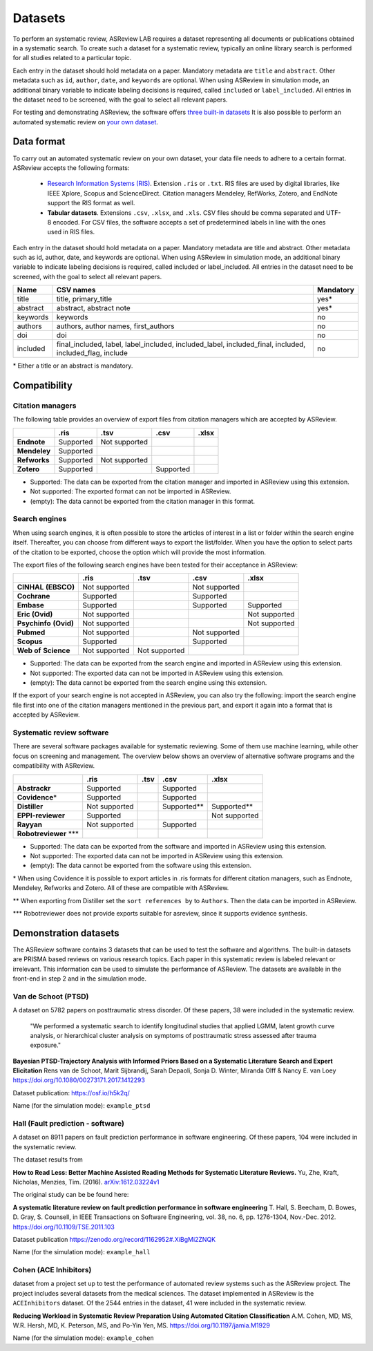 Datasets
========

To perform an systematic review, ASReview LAB requires a dataset representing
all documents or publications obtained in a systematic search. To create such
a dataset for a systematic review, typically an online library search is
performed for all studies related to a particular topic.

Each entry in the dataset should hold metadata on a paper.  Mandatory metadata
are ``title`` and ``abstract``. Other metadata such as ``id``, ``author``,
``date``, and ``keywords`` are optional. When using ASReview in simulation
mode, an additional binary variable to indicate labeling decisions is
required, called ``included`` or ``label_included``.  All entries in the
dataset need to be screened, with the goal to select all relevant papers.

For testing and demonstrating ASReview, the software offers
`three built-in datasets <#built-in-demonstration-data-sets>`__
It is also possible to perform an automated systematic review on
`your own dataset <#using-your-own-data>`__.


Data format
-----------

To carry out an automated systematic review on your own dataset, your data file needs
to adhere to a certain format. ASReview accepts the following formats:

 - `Research Information Systems (RIS) <https://en.wikipedia.org/wiki/RIS_(file_format)>`_.
   Extension ``.ris`` or ``.txt``. RIS files are used by digital libraries, like IEEE Xplore, Scopus
   and ScienceDirect. Citation managers Mendeley, RefWorks, Zotero, and EndNote support
   the RIS format as well.
 - **Tabular datasets**. Extensions ``.csv``, ``.xlsx``, and ``.xls``. CSV files should
   be comma separated and UTF-8 encoded. For CSV files, the software accepts a set of
   predetermined labels in line with the ones used in RIS files.

Each entry in the dataset should hold metadata on a paper. Mandatory metadata
are title and abstract. Other metadata such as id, author, date, and keywords
are optional. When using ASReview in simulation mode, an additional binary
variable to indicate labeling decisions is required, called included or
label_included. All entries in the dataset need to be screened, with the goal
to select all relevant papers.

+----------+---------------------------------------------------------------------------------------------------------+-----------+
| Name     | CSV names                                                                                               | Mandatory |
+==========+=========================================================================================================+===========+
| title    | title, primary_title                                                                                    | yes\*     |
+----------+---------------------------------------------------------------------------------------------------------+-----------+
| abstract | abstract, abstract note                                                                                 | yes\*     |
+----------+---------------------------------------------------------------------------------------------------------+-----------+
| keywords | keywords                                                                                                | no        |
+----------+---------------------------------------------------------------------------------------------------------+-----------+
| authors  | authors, author names, first_authors                                                                    | no        |
+----------+---------------------------------------------------------------------------------------------------------+-----------+
| doi      | doi                                                                                                     | no        |
+----------+---------------------------------------------------------------------------------------------------------+-----------+
| included | final_included, label, label_included, included_label, included_final, included, included_flag, include | no        |
+----------+---------------------------------------------------------------------------------------------------------+-----------+

\* Either a title or an abstract is mandatory.

Compatibility
-------------

Citation managers
~~~~~~~~~~~~~~~~~

The following table provides an overview of export files from citation
managers  which are accepted by ASReview.

+-----------------+---------------+----------------+--------------+--------------+
|                 | **.ris**      | **.tsv**       | **.csv**     | **.xlsx**    |
+-----------------+---------------+----------------+--------------+--------------+
| **Endnote**     | Supported     | Not supported  |              |              |
+-----------------+---------------+----------------+--------------+--------------+
| **Mendeley**    | Supported     |                |              |              |
|                 |               |                |              |              |
+-----------------+---------------+----------------+--------------+--------------+
| **Refworks**    | Supported     | Not supported  |              |              |
|                 |               |                |              |              |
+-----------------+---------------+----------------+--------------+--------------+
| **Zotero**      | Supported     |                | Supported    |              |
|                 |               |                |              |              |
+-----------------+---------------+----------------+--------------+--------------+

- Supported: The data can be exported from the citation manager and imported in ASReview using this extension.
- Not supported: The exported format can not be imported in ASReview.
- (empty): The data cannot be exported from the citation manager in this format.

Search engines
~~~~~~~~~~~~~~

When using search engines, it is often possible to store the articles of
interest in a list or folder within the search engine itself. Thereafter, you
can choose from different ways to export the list/folder. When you have the
option to select parts of the citation to be exported, choose the option which
will provide the most information.

The export files of the following search engines have been tested for their
acceptance in ASReview:

+-----------------+---------------+----------------+---------------+---------------+
|                 | **.ris**      | **.tsv**       | **.csv**      | **.xlsx**     |
|                 |               |                |               |               |
+-----------------+---------------+----------------+---------------+---------------+
|**CINHAL**       | Not supported |                |Not supported  |               |
|**(EBSCO)**      |               |                |               |               |
+-----------------+---------------+----------------+---------------+---------------+
|**Cochrane**     | Supported     |                | Supported     |               |
+-----------------+---------------+----------------+---------------+---------------+
| **Embase**      | Supported     |                | Supported     | Supported     |
+-----------------+---------------+----------------+---------------+---------------+
|**Eric (Ovid)**  | Not supported |                |               |Not supported  |
+-----------------+---------------+----------------+---------------+---------------+
|**Psychinfo**    | Not supported |                |               |Not supported  |
|**(Ovid)**       |               |                |               |               |
+-----------------+---------------+----------------+---------------+---------------+
| **Pubmed**      | Not supported |                |Not supported  |               |
+-----------------+---------------+----------------+---------------+---------------+
| **Scopus**      | Supported     |                |Supported      |               |
+-----------------+---------------+----------------+---------------+---------------+
|**Web of**       | Not supported |Not supported   |               |               |
|**Science**      |               |                |               |               |
+-----------------+---------------+----------------+---------------+---------------+

- Supported: The data can be exported from the search engine and imported in ASReview using this extension.
- Not supported: The exported data can not be imported in ASReview using this extension.
- (empty): The data cannot be exported from the search engine using this extension.


If the export of your search engine is not accepted in ASReview, you can also
try the following: import the search engine file first into one of the
citation managers mentioned in the previous part, and export it again into a
format that is accepted by ASReview.

Systematic review software
~~~~~~~~~~~~~~~~~~~~~~~~~~

There are several software packages available for systematic reviewing. Some
of them use machine learning, while other focus on screening and management.
The overview below shows an overview of alternative software programs and the
compatibility with ASReview.

+-----------------+---------------+----------------+--------------+--------------+
|                 | **.ris**      | **.tsv**       | **.csv**     | **.xlsx**    |
|                 |               |                |              |              |
+-----------------+---------------+----------------+--------------+--------------+
| **Abstrackr**   | Supported     |                | Supported    |              |
+-----------------+---------------+----------------+--------------+--------------+
| **Covidence**\* | Supported     |                | Supported    |              |
+-----------------+---------------+----------------+--------------+--------------+
| **Distiller**   |Not supported  |                | Supported\** | Supported\** |
+-----------------+---------------+----------------+--------------+--------------+
|**EPPI-reviewer**| Supported     |                |              |Not supported |
+-----------------+---------------+----------------+--------------+--------------+
| **Rayyan**      | Not supported |                | Supported    |              |
+-----------------+---------------+----------------+--------------+--------------+
|**Robotreviewer**|               |                |              |              |
|\***		  |    		  |                |              |              |
+-----------------+---------------+----------------+--------------+--------------+

- Supported: The data can be exported from the software and imported in ASReview using this extension.
- Not supported: The exported data can not be imported in ASReview using this extension.
- (empty): The data cannot be exported from the software using this extension.

\* When using Covidence it is possible to export articles in .ris formats for different citation managers,
such as Endnote, Mendeley, Refworks and Zotero. All of these are compatible with ASReview.

\** When exporting from Distiller set the ``sort references by`` to ``Authors``. Then the data can be
imported in ASReview.

\*** Robotreviewer does not provide exports suitable for asreview, since it supports evidence synthesis.

Demonstration datasets
----------------------

The ASReview software contains 3 datasets that can be used to test the
software and algorithms. The built-in datasets are PRISMA based reviews on
various research topics. Each paper in this systematic review is labeled relevant or
irrelevant. This information can be used to simulate the performance of ASReview.
The datasets are available in the front-end in step 2 and in the simulation mode.

Van de Schoot (PTSD)
~~~~~~~~~~~~~~~~~~~~

A dataset on 5782 papers on posttraumatic stress disorder. Of these papers, 38
were included in the systematic review.

    "We performed a systematic search to identify longitudinal studies that applied LGMM,
    latent growth curve analysis, or hierarchical cluster analysis on symptoms of
    posttraumatic stress assessed after trauma exposure."

**Bayesian PTSD-Trajectory Analysis with Informed Priors Based on a Systematic Literature**
**Search and Expert Elicitation**
Rens van de Schoot, Marit Sijbrandij, Sarah Depaoli, Sonja D. Winter, Miranda Olff
& Nancy E. van Loey
https://doi.org/10.1080/00273171.2017.1412293

Dataset publication: https://osf.io/h5k2q/

Name (for the simulation mode): ``example_ptsd``

Hall (Fault prediction - software)
~~~~~~~~~~~~~~~~~~~~~~~~~~~~~~~~~~

A dataset on 8911 papers on fault prediction performance in software
engineering.  Of these papers, 104 were included in the systematic review.

The dataset results from

**How to Read Less: Better Machine Assisted Reading Methods for Systematic Literature Reviews.**
Yu, Zhe, Kraft, Nicholas, Menzies, Tim. (2016).  `arXiv:1612.03224v1 <https://www.researchgate.net/publication/311586326_How_to_Read_Less_Better_Machine_Assisted_Reading_Methods_for_Systematic_Literature_Reviews>`_

The original study can be be found here:

**A systematic literature review on fault prediction performance in software engineering**
T. Hall, S. Beecham, D. Bowes, D. Gray, S. Counsell, in IEEE Transactions on Software
Engineering, vol. 38, no. 6, pp. 1276-1304, Nov.-Dec. 2012. https://doi.org/10.1109/TSE.2011.103


Dataset publication https://zenodo.org/record/1162952#.XiBgMi2ZNQK

Name (for the simulation mode): ``example_hall``


Cohen (ACE Inhibitors)
~~~~~~~~~~~~~~~~~~~~~~

dataset from a project set up to test the performance of automated review systems such as
the ASReview project. The project includes several datasets from the medical sciences.
The dataset implemented in ASReview is the ``ACEInhibitors`` dataset.
Of the 2544 entries in the dataset, 41 were included in the systematic review.

**Reducing Workload in Systematic Review Preparation Using Automated Citation Classification**
A.M. Cohen, MD, MS, W.R. Hersh, MD, K. Peterson, MS, and Po-Yin Yen, MS. https://doi.org/10.1197/jamia.M1929

Name (for the simulation mode): ``example_cohen``

